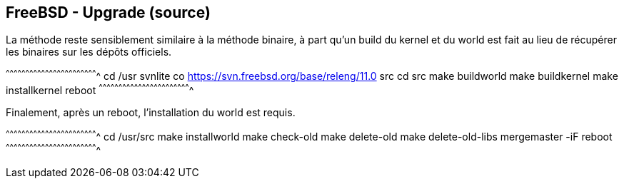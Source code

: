 == FreeBSD - Upgrade (source)

La méthode reste sensiblement similaire à la méthode binaire, à part
qu'un build du kernel et du world est fait au lieu de récupérer les
binaires sur les dépôts officiels.

[sh]
^^^^^^^^^^^^^^^^^^^^^^^^^^^^^^^^^^^^^^^^^^^^^^^^^^^^^^^^^^^^^^^^^^^^^^
cd /usr
svnlite co https://svn.freebsd.org/base/releng/11.0 src
cd src
make buildworld
make buildkernel
make installkernel
reboot
^^^^^^^^^^^^^^^^^^^^^^^^^^^^^^^^^^^^^^^^^^^^^^^^^^^^^^^^^^^^^^^^^^^^^^

Finalement, après un reboot, l'installation du world est requis.

[sh]
^^^^^^^^^^^^^^^^^^^^^^^^^^^^^^^^^^^^^^^^^^^^^^^^^^^^^^^^^^^^^^^^^^^^^^
cd /usr/src
make installworld
make check-old
make delete-old
make delete-old-libs
mergemaster -iF
reboot
^^^^^^^^^^^^^^^^^^^^^^^^^^^^^^^^^^^^^^^^^^^^^^^^^^^^^^^^^^^^^^^^^^^^^^

